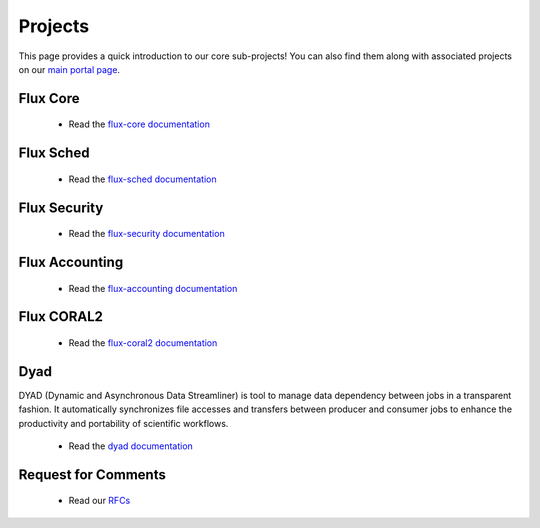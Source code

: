 .. _projects:

========
Projects
========

This page provides a quick introduction to our core sub-projects! You can also find them along with associated projects on our `main portal page <https://flux-framework.org>`_.


---------
Flux Core
---------

 -  Read the `flux-core documentation <https://flux-framework.readthedocs.io/projects/flux-core/en/latest/index.html>`_

----------
Flux Sched
----------

 -  Read the `flux-sched documentation <https://flux-framework.readthedocs.io/projects/flux-sched/en/latest/index.html>`_

-------------
Flux Security
-------------

 -  Read the `flux-security documentation <https://flux-framework.readthedocs.io/projects/flux-security/en/latest/index.html>`_

---------------
Flux Accounting
---------------

 -  Read the `flux-accounting documentation <https://flux-framework.readthedocs.io/projects/flux-accounting/en/latest/index.html>`_

-----------
Flux CORAL2
-----------

 -  Read the `flux-coral2 documentation <https://flux-framework.readthedocs.io/projects/flux-coral2/en/latest>`_

----
Dyad
----

DYAD (Dynamic and Asynchronous Data Streamliner) is tool to manage data dependency between jobs in a transparent fashion. It automatically synchronizes file accesses and transfers between producer and consumer jobs to enhance the productivity and portability of scientific workflows.

 -  Read the `dyad documentation <https://dyad.readthedocs.io/en/latest/index.html#>`_

--------------------
Request for Comments
--------------------

 -  Read our `RFCs <https://flux-framework.readthedocs.io/projects/flux-rfc/en/latest/index.html>`_
